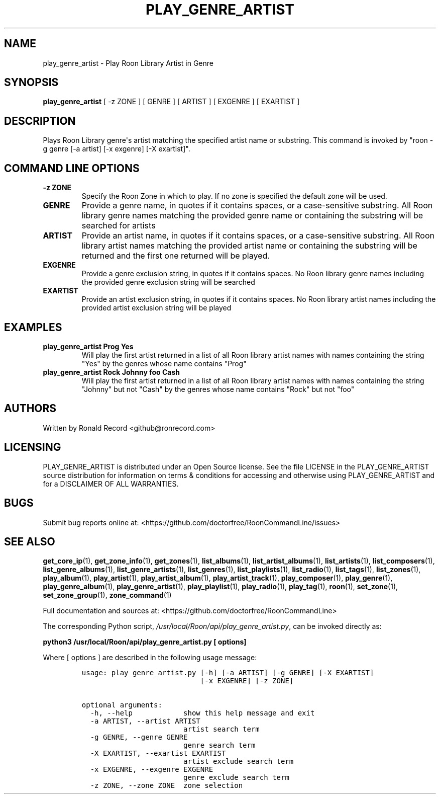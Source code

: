 .\" Automatically generated by Pandoc 2.19.2
.\"
.\" Define V font for inline verbatim, using C font in formats
.\" that render this, and otherwise B font.
.ie "\f[CB]x\f[]"x" \{\
. ftr V B
. ftr VI BI
. ftr VB B
. ftr VBI BI
.\}
.el \{\
. ftr V CR
. ftr VI CI
. ftr VB CB
. ftr VBI CBI
.\}
.TH "PLAY_GENRE_ARTIST" "1" "February 13, 2022" "play_genre_artist 2.0.1" "User Manual"
.hy
.SH NAME
.PP
play_genre_artist - Play Roon Library Artist in Genre
.SH SYNOPSIS
.PP
\f[B]play_genre_artist\f[R] [ -z ZONE ] [ GENRE ] [ ARTIST ] [ EXGENRE ]
[ EXARTIST ]
.SH DESCRIPTION
.PP
Plays Roon Library genre\[aq]s artist matching the specified artist name
or substring.
This command is invoked by \[dq]roon -g genre [-a artist] [-x exgenre]
[-X exartist]\[dq].
.SH COMMAND LINE OPTIONS
.TP
\f[B]-z ZONE\f[R]
Specify the Roon Zone in which to play.
If no zone is specified the default zone will be used.
.TP
\f[B]GENRE\f[R]
Provide a genre name, in quotes if it contains spaces, or a
case-sensitive substring.
All Roon library genre names matching the provided genre name or
containing the substring will be searched for artists
.TP
\f[B]ARTIST\f[R]
Provide an artist name, in quotes if it contains spaces, or a
case-sensitive substring.
All Roon library artist names matching the provided artist name or
containing the substring will be returned and the first one returned
will be played.
.TP
\f[B]EXGENRE\f[R]
Provide a genre exclusion string, in quotes if it contains spaces.
No Roon library genre names including the provided genre exclusion
string will be searched
.TP
\f[B]EXARTIST\f[R]
Provide an artist exclusion string, in quotes if it contains spaces.
No Roon library artist names including the provided artist exclusion
string will be played
.SH EXAMPLES
.TP
\f[B]play_genre_artist Prog Yes\f[R]
Will play the first artist returned in a list of all Roon library artist
names with names containing the string \[dq]Yes\[dq] by the genres whose
name contains \[dq]Prog\[dq]
.TP
\f[B]play_genre_artist Rock Johnny foo Cash\f[R]
Will play the first artist returned in a list of all Roon library artist
names with names containing the string \[dq]Johnny\[dq] but not
\[dq]Cash\[dq] by the genres whose name contains \[dq]Rock\[dq] but not
\[dq]foo\[dq]
.SH AUTHORS
.PP
Written by Ronald Record <github@ronrecord.com>
.SH LICENSING
.PP
PLAY_GENRE_ARTIST is distributed under an Open Source license.
See the file LICENSE in the PLAY_GENRE_ARTIST source distribution for
information on terms & conditions for accessing and otherwise using
PLAY_GENRE_ARTIST and for a DISCLAIMER OF ALL WARRANTIES.
.SH BUGS
.PP
Submit bug reports online at:
<https://github.com/doctorfree/RoonCommandLine/issues>
.SH SEE ALSO
.PP
\f[B]get_core_ip\f[R](1), \f[B]get_zone_info\f[R](1),
\f[B]get_zones\f[R](1), \f[B]list_albums\f[R](1),
\f[B]list_artist_albums\f[R](1), \f[B]list_artists\f[R](1),
\f[B]list_composers\f[R](1), \f[B]list_genre_albums\f[R](1),
\f[B]list_genre_artists\f[R](1), \f[B]list_genres\f[R](1),
\f[B]list_playlists\f[R](1), \f[B]list_radio\f[R](1),
\f[B]list_tags\f[R](1), \f[B]list_zones\f[R](1),
\f[B]play_album\f[R](1), \f[B]play_artist\f[R](1),
\f[B]play_artist_album\f[R](1), \f[B]play_artist_track\f[R](1),
\f[B]play_composer\f[R](1), \f[B]play_genre\f[R](1),
\f[B]play_genre_album\f[R](1), \f[B]play_genre_artist\f[R](1),
\f[B]play_playlist\f[R](1), \f[B]play_radio\f[R](1),
\f[B]play_tag\f[R](1), \f[B]roon\f[R](1), \f[B]set_zone\f[R](1),
\f[B]set_zone_group\f[R](1), \f[B]zone_command\f[R](1)
.PP
Full documentation and sources at:
<https://github.com/doctorfree/RoonCommandLine>
.PP
The corresponding Python script,
\f[I]/usr/local/Roon/api/play_genre_artist.py\f[R], can be invoked
directly as:
.PP
\f[B]python3 /usr/local/Roon/api/play_genre_artist.py [ options]\f[R]
.PP
Where [ options ] are described in the following usage message:
.IP
.nf
\f[C]
usage: play_genre_artist.py [-h] [-a ARTIST] [-g GENRE] [-X EXARTIST]
                            [-x EXGENRE] [-z ZONE]

optional arguments:
  -h, --help            show this help message and exit
  -a ARTIST, --artist ARTIST
                        artist search term
  -g GENRE, --genre GENRE
                        genre search term
  -X EXARTIST, --exartist EXARTIST
                        artist exclude search term
  -x EXGENRE, --exgenre EXGENRE
                        genre exclude search term
  -z ZONE, --zone ZONE  zone selection
\f[R]
.fi
